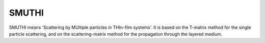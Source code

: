 SMUTHI
=======================

SMUTHI means 'Scattering by MUltiple particles in THIn-film systems'. It is based on the T-matrix method for the single
particle scattering, and on the scattering-matrix method for the propagation through the layered medium.